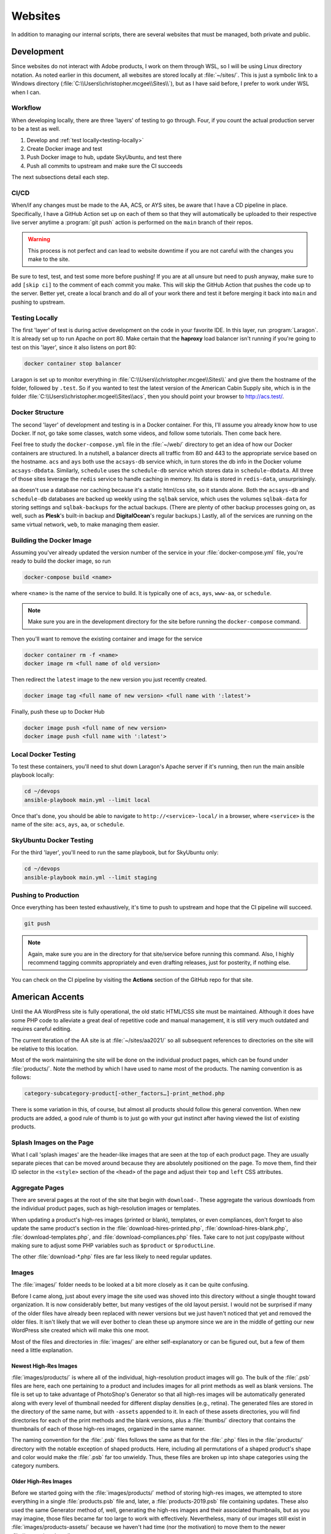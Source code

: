 Websites
========

In addition to managing our internal scripts, there are several websites
that must be managed, both private and public.

Development
-----------

Since websites do not interact with Adobe products, I work on them
through WSL, so I will be using Linux directory notation. As noted
earlier in this document, all websites are stored locally at
:file:`~/sites/`. This is just a symbolic link to a Windows directory
(:file:`C:\\Users\\christopher.mcgee\\Sites\\`), but as I have said before, I
prefer to work under WSL when I can.

Workflow
~~~~~~~~

When developing locally, there are three 'layers' of testing to go through.
Four, if you count the actual production server to be a test as well.

1. Develop and :ref:`test locally<testing-locally>`
2. Create Docker image and test
3. Push Docker image to hub, update SkyUbuntu, and test there
4. Push all commits to upstream and make sure the CI succeeds

The next subsections detail each step.

CI/CD
~~~~~

When/if any changes must be made to the AA, ACS, or AYS sites, be aware
that I have a CD pipeline in place. Specifically, I have a GitHub Action
set up on each of them so that they will automatically be uploaded to
their respective live server anytime a :program:`git push` action is performed
on the ``main`` branch of their repos.

.. warning::

    This process is not perfect and
    can lead to website downtime if you are not careful with the changes you
    make to the site.

Be sure to test, test, and test some more before
pushing! If you are at all unsure but need to push anyway, make sure to
add ``[skip ci]`` to the comment of each commit you make. This will skip
the GitHub Action that pushes the code up to the server. Better yet,
create a local branch and do all of your work there and test it before
merging it back into ``main`` and pushing to upstream.

.. _testing-locally:

Testing Locally
~~~~~~~~~~~~~~~

The first 'layer' of test is during active development on the code in your
favorite IDE. In this layer, run :program:`Laragon`. It is already set up
to run Apache on port 80. Make certain that the **haproxy** load balancer
isn't running if you're going to test on this 'layer', since it also listens
on port 80:

.. code-block:: bash

    docker container stop balancer

Laragon is set up to monitor everything in :file:`C:\\Users\\christopher.mcgee\\Sites\\` and
give them the hostname of the folder, followed by ``.test``. So if you wanted
to test the latest version of the American Cabin Supply site, which is in the
folder :file:`C:\\Users\\christopher.mcgee\\Sites\\acs`, then you should point your browser
to `<http://acs.test/>`__.

Docker Structure
~~~~~~~~~~~~~~~~

The second 'layer' of development and testing is in a Docker container. For
this, I'll assume you already know how to use Docker. If not, go take some
classes, watch some videos, and follow some tutorials. Then come back here.

Feel free to study the ``docker-compose.yml`` file in the :file:`~/web/`
directory to get an idea of how our Docker containers are structured. In
a nutshell, a balancer directs all traffic from 80 and 443 to the appropriate
service based on the hostname. ``acs`` and ``ays`` both use the ``acsays-db``
service which, in turn stores the db info in the Docker volume ``acsays-dbdata``.
Similarly, ``schedule`` uses the ``schedule-db`` service which stores data
in ``schedule-dbdata``. All three of those sites leverage the ``redis`` service
to handle caching in memory. Its data is stored in ``redis-data``,
unsurprisingly.

``aa`` doesn't use a database nor caching because it's a static html/css site,
so it stands alone. Both the ``acsays-db`` and ``schedule-db`` databases are
backed up weekly using the ``sqlbak`` service, which uses the volumes
``sqlbak-data`` for storing settings and ``sqlbak-backups`` for the actual
backups. (There are plenty of other backup processes going on, as well, such
as **Plesk**'s built-in backup and **DigitalOcean**'s regular backups.) Lastly,
all of the services are running on the same virtual network, ``web``, to make
managing them easier.

Building the Docker Image
~~~~~~~~~~~~~~~~~~~~~~~~~

Assuming you'ver already updated the version number of the service in your
:file:`docker-compose.yml` file, you're ready to build the docker image, so run

.. code-block:: bash

    docker-compose build <name>

where ``<name>`` is the name of the service to build. It is typically one of
``acs``, ``ays``, ``www-aa``, or ``schedule``.

.. note::

    Make sure you are in the development directory for the site before running
    the ``docker-compose`` command.

Then you'll want to remove the existing container and image for the service

.. code-block:: bash

    docker container rm -f <name>
    docker image rm <full name of old version>

Then redirect the ``latest`` image to the new version you just recently created.

.. code-block:: bash

    docker image tag <full name of new version> <full name with ':latest'>

Finally, push these up to Docker Hub

.. code-block:: bash

    docker image push <full name of new version>
    docker image push <full name with ':latest'>

Local Docker Testing
~~~~~~~~~~~~~~~~~~~~

To test these containers, you'll need to shut down Laragon's Apache server if
it's running, then run the main ansible playbook locally:

.. code-block:: bash

    cd ~/devops
    ansible-playbook main.yml --limit local

Once that's done, you should be able to navigate to ``http://<service>-local/``
in a browser, where ``<service>`` is the name of the site: ``acs``, ``ays``,
``aa``, or ``schedule``.

SkyUbuntu Docker Testing
~~~~~~~~~~~~~~~~~~~~~~~~

For the third 'layer', you'll need to run the same playbook, but for SkyUbuntu
only:

.. code-block:: bash

    cd ~/devops
    ansible-playbook main.yml --limit staging

Pushing to Production
~~~~~~~~~~~~~~~~~~~~~

Once everything has been tested exhaustively, it's time to push to upstream
and hope that the CI pipeline will succeed.

.. code-block:: bash

    git push

.. note::

    Again, make sure you are in the directory for that site/service before
    running this command. Also, I highly recommend tagging commits
    appropriately and even drafting releases, just for posterity, if nothing
    else.

You can check on the CI pipeline by visiting the **Actions** section of
the GitHub repo for that site.

.. _american-accents:

American Accents
----------------

Until the AA WordPress site is fully operational, the old static
HTML/CSS site must be maintained. Although it does have some PHP code to
alleviate a great deal of repetitive code and manual management, it is
still very much outdated and requires careful editing.

The current iteration of the AA site is at :file:`~/sites/aa2021/` so all
subsequent references to directories on the site will be relative to
this location.

Most of the work maintaining the site will be done on the individual
product pages, which can be found under :file:`products/`. Note the method
by which I have used to name most of the products. The naming convention
is as follows:

.. code:: text

    category-subcategory-product[-other_factors…]-print_method.php

There is some variation in this, of course, but almost all products
should follow this general convention. When new products are added, a
good rule of thumb is to just go with your gut instinct after having
viewed the list of existing products.

Splash Images on the Page
~~~~~~~~~~~~~~~~~~~~~~~~~

What I call 'splash images' are the header-like images that are seen at
the top of each product page. They are usually separate pieces that can
be moved around because they are absolutely positioned on the page. To
move them, find their ID selector in the ``<style>`` section of the
``<head>`` of the page and adjust their ``top`` and ``left`` CSS
attributes.

Aggregate Pages
~~~~~~~~~~~~~~~

There are several pages at the root of the site that begin with
``download-``. These aggregate the various downloads from the individual
product pages, such as high-resolution images or templates.

When updating a product's high-res images (printed or blank), templates,
or even compliances, don't forget to also update the same product's
section in the :file:`download-hires-printed.php`,
:file:`download-hires-blank.php`, :file:`download-templates.php`, and
:file:`download-compliances.php` files. Take care to not just copy/paste
without making sure to adjust some PHP variables such as ``$product`` or
``$productLine``.

The other :file:`download-*.php` files are far less likely to need regular
updates.

Images
~~~~~~

The :file:`images/` folder needs to be looked at a bit more closely as it
can be quite confusing.

Before I came along, just about every image the site used was shoved
into this directory without a single thought toward organization. It is
now considerably better, but many vestiges of the old layout persist. I
would not be surprised if many of the older files have already been
replaced with newer versions but we just haven't noticed that yet and
removed the older files. It isn't likely that we will ever bother to
clean these up anymore since we are in the middle of getting our new
WordPress site created which will make this one moot.

Most of the files and directories in :file:`images/` are either
self-explanatory or can be figured out, but a few of them need a little
explanation.

Newest High-Res Images
^^^^^^^^^^^^^^^^^^^^^^

:file:`images/products/` is where all of the individual, high-resolution
product images will go. The bulk of the :file:`.psb` files are here, each
one pertaining to a product and includes images for all print methods as
well as blank versions. The file is set up to take advantage of
PhotoShop's Generator so that all high-res images will be automatically
generated along with every level of thumbnail needed for different
display densities (e.g., retina). The generated files are stored in the
directory of the same name, but with ``-assets`` appended to it. In each
of these assets directories, you will find directories for each of the
print methods and the blank versions, plus a :file:`thumbs/` directory that
contains the thumbnails of each of those high-res images, organized in
the same manner.

The naming convention for the :file:`.psb` files follows the same as that for
the :file:`.php` files in the :file:`products/` directory with the notable
exception of shaped products. Here, including all permutations of a
shaped product's shape and color would make the :file:`.psb` far too
unwieldy. Thus, these files are broken up into shape categories using
the category numbers.

Older High-Res Images
^^^^^^^^^^^^^^^^^^^^^

Before we started going with the :file:`images/products/` method of storing
high-res images, we attempted to store everything in a single
:file:`products.psb` file and, later, a :file:`products-2019.psb` file
containing updates. These also used the same Generator method of, well,
generating the high-res images and their associated thumbnails, but as
you may imagine, those files became far too large to work with
effectively. Nevertheless, many of our images still exist in
:file:`images/products-assets/` because we haven't had time (nor the
motivation) to move them to the newer :file:`images/products/` structure.

Splash Images
^^^^^^^^^^^^^

Our splash images are stored in a single :file:`splash-images.psb` file
under :file:`images/`. Using Generator, the directory
:file:`images/splash-images-assets/` is created which contains all of the
splash images for our individual product pages. The naming convention
roughly follows the same one as above, but is modified slightly to
accommodate the many different splash images that a product page can
contain.

An older directory, :file:`images/SplashImages/`, still exists which
contains some of our older splash images which haven't yet been
converted over to the new method. (Or they already have been converted
but we haven't noticed the duplicates yet.)

Oldest High-Res Images
^^^^^^^^^^^^^^^^^^^^^^

We still have many high-res images stored in :file:`images/hires/` because
they haven't been converted to our newest format yet. The same goes for
their associated thumbnails under :file:`images/thumbnails/`.

PDFs
~~~~

The :file:`pdf/` directory contains all of the downloadable PDF templates
for our products as well as their associated thumbnails. Also here are
the PDF compliances that we acquire from our manufacturers to make
available for download. Much more work has been done here to clean
things up, but some files still remain that have a poor naming
convention.

Also in this :file:`pdf/` root is the main downloadable catalog PDF for the
current year, :file:`2021_American_Accents_Catalog_WEB.pdf`.

Product Templates
^^^^^^^^^^^^^^^^^

Downloadable templates can be found under :file:`pdf/product_templates/`
following our standard naming scheme. A few directories here—\ :file:`Cups`,
:file:`Napkins`, :file:`Plates`, and :file:`Wraps`\ —still utilize an older directory
structure.

The thumbnails for these files can be found under :file:`pdf/thumbnails/`,
predictably, and this directory follows the exact same structure as
:file:`pdf/product_templates/`.

Compliances
^^^^^^^^^^^

Most of the compliances are found in the :file:`pdf/` root using the old,
obscure naming scheme that my predecessor came up with. A few newer
ones, however, can be found in :file:`pdf/compliances/`, using our current
standard naming scheme.

A :file:`compliance_thumbnails.tif` file exists in the :file:`pdf/` root to
create thumbnails for all of our compliances, both new and old. They are
generated in :file:`compliance_thumbnails-assets`, predictably.

.. _cabin-yacht:

Cabin & Yacht
-------------

Similar to :ref:`sky-schedule`, this was built with
`Laravel 8 <https://laravel.com/>`__. It uses
`Voyager <https://voyager.devdojo.com/>`__ for the admin back-end.

Unlike :ref:`american-accents`, these sites do not get updated every year.
Thus, it is likely that these will not need to be dealt with until the new
American Accents WordPress site is up and running. That plan as of this
writing is that the Cabin and Yacht sites will follow the same structure
and database as Accents.

.. _sky-schedule:

Sky Schedule
------------

Sky Schedule is a web app running on our local ``SkyUbuntu`` server. It
allows Sky employees to manage our orders. :ref:`Sky
Launcher<sky-launcher>` communicates with the same database that Sky
Schedule uses to keep all of the order info up to date.

Similar to :ref:`cabin-yacht`, it is based on
`Laravel 8 <https://laravel.com/>`__ and uses the
`Metronic 5 <https://keenthemes.com/metronic/>`__ admin theme. You
should not need to update it any longer even though it currently has a
minor bug regarding the links to PDFs.

